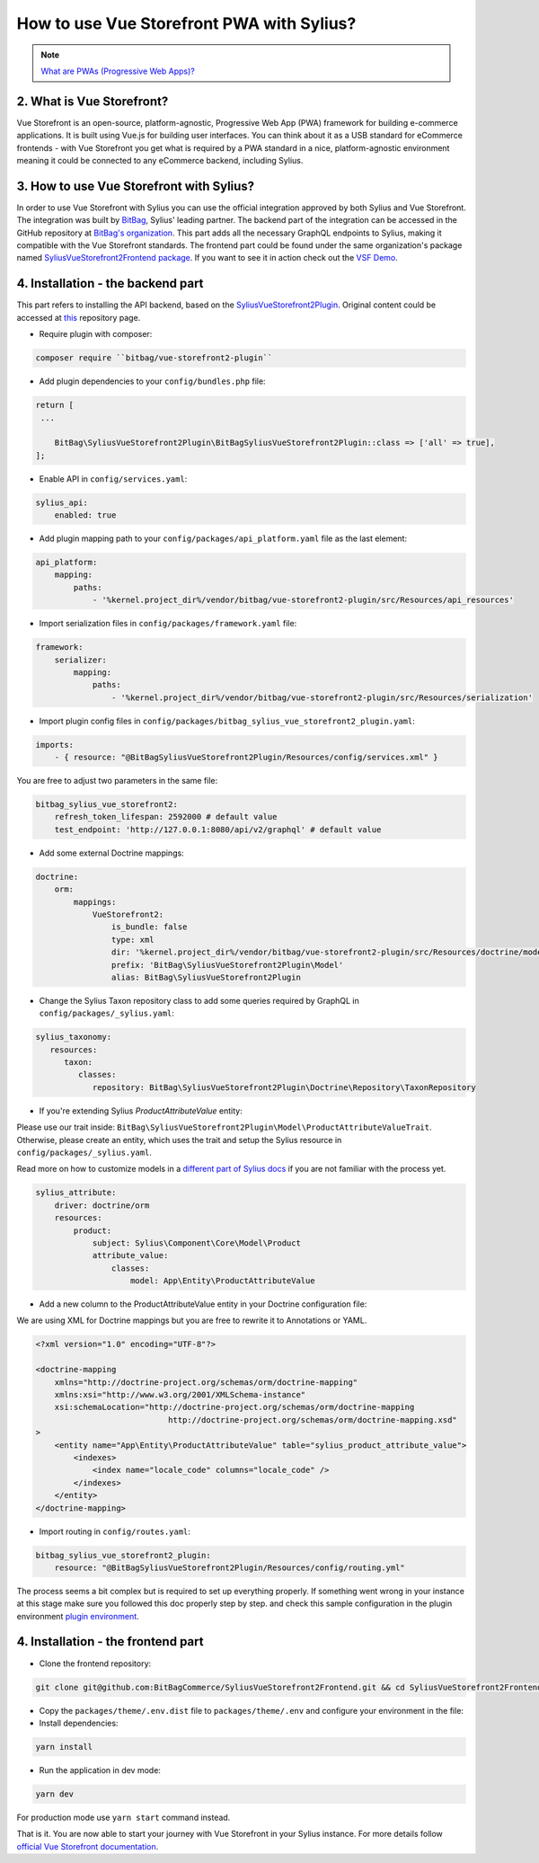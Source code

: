 How to use Vue Storefront PWA with Sylius?
==========================================

.. note::
    `What are PWAs (Progressive Web Apps)? <https://en.wikipedia.org/wiki/Progressive_web_app>`_

2. What is Vue Storefront?
--------------------------

Vue Storefront is an open-source, platform-agnostic, Progressive Web App (PWA) framework 
for building e-commerce applications. It is built using Vue.js for building user interfaces. 
You can think about it as a USB standard for eCommerce frontends - with Vue Storefront 
you get what is required by a PWA standard in a nice, platform-agnostic environment meaning 
it could be connected to any eCommerce backend, including Sylius.

3. How to use Vue Storefront with Sylius?
-----------------------------------------

In order to use Vue Storefront with Sylius you can use the official integration approved 
by both Sylius and Vue Storefront. The integration was built by `BitBag <https://www.bitbag.io>`_, 
Sylius' leading partner. 
The backend part of the integration can be accessed in the GitHub repository 
at `BitBag's organization <https://github.com/BitBagCommerce/SyliusVueStorefront2Plugin>`_.
This part adds all the necessary GraphQL endpoints to Sylius, making it compatible with the Vue Storefront standards. 
The frontend part could be found under the same organization's package named
`SyliusVueStorefront2Frontend package <https://github.com/BitBagCommerce/SyliusVueStorefront2Frontend>`_. 
If you want to see it in action check out the `VSF Demo <https://vsf2-demo.bitbag.io>`_.

4. Installation - the backend part
----------------------------------

This part refers to installing the API backend, based on the `SyliusVueStorefront2Plugin <https://github.com/BitBagCommerce/SyliusVueStorefront2Plugin>`_. 
Original content could be accessed at `this <https://github.com/BitBagCommerce/SyliusVueStorefront2Plugin/blob/main/doc/installation.md>`_  
repository page.

* Require plugin with composer:

.. code-block:: bash

    composer require ``bitbag/vue-storefront2-plugin``

* Add plugin dependencies to your ``config/bundles.php`` file:

.. code-block:: php

    return [
     ...

        BitBag\SyliusVueStorefront2Plugin\BitBagSyliusVueStorefront2Plugin::class => ['all' => true],
    ];

* Enable API in ``config/services.yaml``:

.. code-block:: yaml

    sylius_api:
        enabled: true

* Add plugin mapping path to your ``config/packages/api_platform.yaml`` file as the last element:

.. code-block:: yaml

    api_platform:
        mapping:
            paths:
                - '%kernel.project_dir%/vendor/bitbag/vue-storefront2-plugin/src/Resources/api_resources'

* Import serialization files in ``config/packages/framework.yaml`` file:

.. code-block:: yaml

    framework:
        serializer:
            mapping:
                paths:
                    - '%kernel.project_dir%/vendor/bitbag/vue-storefront2-plugin/src/Resources/serialization'

* Import plugin config files in ``config/packages/bitbag_sylius_vue_storefront2_plugin.yaml``:

.. code-block:: yaml

    imports:
        - { resource: "@BitBagSyliusVueStorefront2Plugin/Resources/config/services.xml" }

You are free to adjust two parameters in the same file:

.. code-block:: yaml

    bitbag_sylius_vue_storefront2:
        refresh_token_lifespan: 2592000 # default value
        test_endpoint: 'http://127.0.0.1:8080/api/v2/graphql' # default value

* Add some external Doctrine mappings:

.. code-block:: yaml

    doctrine:
        orm:
            mappings:
                VueStorefront2:
                    is_bundle: false
                    type: xml
                    dir: '%kernel.project_dir%/vendor/bitbag/vue-storefront2-plugin/src/Resources/doctrine/model'
                    prefix: 'BitBag\SyliusVueStorefront2Plugin\Model'
                    alias: BitBag\SyliusVueStorefront2Plugin

* Change the Sylius Taxon repository class to add some queries required by GraphQL in ``config/packages/_sylius.yaml``:

.. code-block:: yaml

    sylius_taxonomy:
       resources:
          taxon:
             classes:
                repository: BitBag\SyliusVueStorefront2Plugin\Doctrine\Repository\TaxonRepository

* If you're extending Sylius `ProductAttributeValue` entity:

Please use our trait inside: ``BitBag\SyliusVueStorefront2Plugin\Model\ProductAttributeValueTrait``. 
Otherwise, please create an entity, which uses the trait and setup the Sylius resource in ``config/packages/_sylius.yaml``. 

Read more on how to customize models in a `different part of Sylius docs <https://sylius-older.readthedocs.io/en/latest/customization/model.html>`_ 
if you are not familiar with the process yet.

.. code-block:: yaml

    sylius_attribute:
        driver: doctrine/orm
        resources:
            product:
                subject: Sylius\Component\Core\Model\Product
                attribute_value:
                    classes:
                        model: App\Entity\ProductAttributeValue

* Add a new column to the ProductAttributeValue entity in your Doctrine configuration file: 

We are using XML for Doctrine mappings but you are free to rewrite it to Annotations or YAML.

.. code-block:: xml

    <?xml version="1.0" encoding="UTF-8"?>

    <doctrine-mapping
        xmlns="http://doctrine-project.org/schemas/orm/doctrine-mapping"
        xmlns:xsi="http://www.w3.org/2001/XMLSchema-instance"
        xsi:schemaLocation="http://doctrine-project.org/schemas/orm/doctrine-mapping
                                http://doctrine-project.org/schemas/orm/doctrine-mapping.xsd"
    >
        <entity name="App\Entity\ProductAttributeValue" table="sylius_product_attribute_value">
            <indexes>
                <index name="locale_code" columns="locale_code" />
            </indexes>
        </entity>
    </doctrine-mapping>

* Import routing in ``config/routes.yaml``:

.. code-block:: yaml

    bitbag_sylius_vue_storefront2_plugin:
        resource: "@BitBagSyliusVueStorefront2Plugin/Resources/config/routing.yml"

The process seems a bit complex but is required to set up everything properly. 
If something went wrong in your instance at this stage make sure you followed this doc properly step by step.
and check this sample configuration in the plugin environment `plugin environment <https://github.com/BitBagCommerce/SyliusVueStorefront2Plugin/tree/main/tests/Application>`_.

4. Installation - the frontend part
-----------------------------------

* Clone the frontend repository:

.. code-block:: bash

    git clone git@github.com:BitBagCommerce/SyliusVueStorefront2Frontend.git && cd SyliusVueStorefront2Frontend

* Copy the ``packages/theme/.env.dist`` file to ``packages/theme/.env`` and configure your environment in the file:

* Install dependencies:

.. code-block:: bash

    yarn install

* Run the application in dev mode:

.. code-block:: bash

    yarn dev

For production mode use ``yarn start`` command instead.

That is it. You are now able to start your journey with Vue Storefront in your Sylius instance. 
For more details follow `official Vue Storefront documentation <https://docs.vuestorefront.io/v2/>`_.
